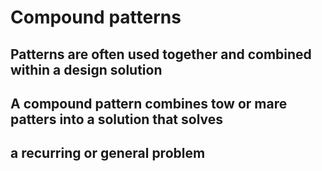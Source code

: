 * Compound patterns
** Patterns are often used together and combined within a design solution
** A compound pattern combines tow or mare patters into a solution that solves
** a recurring or general problem
